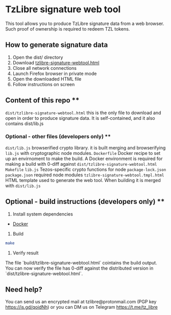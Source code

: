 * TzLibre signature web tool

This tool allows you to produce TzLibre signature data from a web browser. Such proof of ownership is required to redeem TZL tokens.

** How to generate signature data

1. Open the dist/ directory
2. Download [[https://github.com/tzlibre/signature-webtool/releases/download/v1.1/tzlibre-signature-webtool.html][tzlibre-signature-webtool.html]]
3. Close all network connections
4. Launch Firefox browser in private mode
5. Open the downloaded HTML file 
6. Follow instructions on screen

** Content of this repo **

~dist/tzlibre-signature-webtool.html~ this is the only file to download and open in order to produce signature data. It is self-contained, and it also contains dist/lib.js

*** Optional - other files (developers only) **

~dist/lib.js~ browserified crypto library. it is built merging and browserifying ~lib.js~ with cryptographic node modules.
~Dockerfile~ Docker recipe to set up an envirnoment to make the build. A Docker environment is required for making a build with 0-diff against ~dist/tzlibre-signature-webtool.html~
~Makefile~ 
~lib.js~ Tezos-specific crypto functions for node
~package-lock.json~ 
~package.json~ required node modules
~tzlibre-signature-webtool.tmpl.html~ HTML template used to generate the web tool. When building it is merged with ~dist/lib.js~

** Optional - build instructions (developers only) **

1. Install system dependencies

- [[https://www.docker.com/community-edition#/download][Docker]]

2. Build

#+BEGIN_SRC sh
make
#+END_SRC

3. Verify result

The file `build/tzlibre-signature-webtool.html` cointains the build output. You can now verify the file has 0-diff against the distributed version in `dist/tzlibre-signature-webtool.html`.

** Need help?

You can send us an encrypted mail at tzlibre@protonmail.com (PGP key https://is.gd/qoidNh) or you can DM us on Telegram https://t.me/tz_libre
